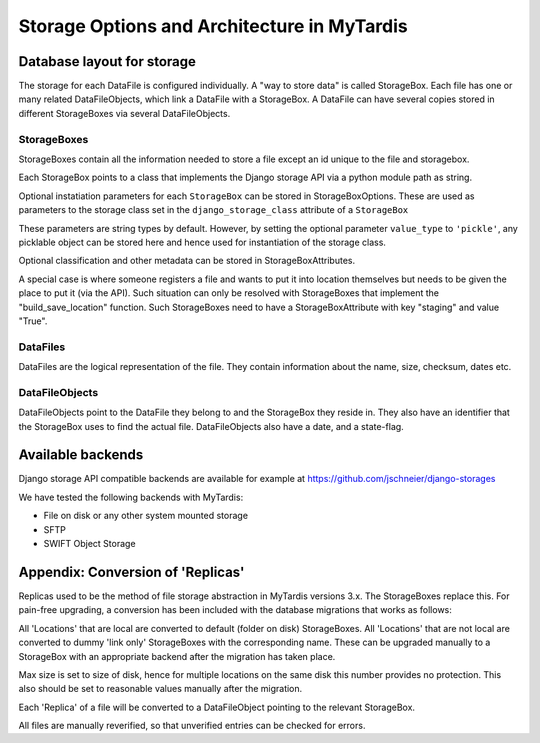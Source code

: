 ============================================
Storage Options and Architecture in MyTardis
============================================

Database layout for storage
===========================

The storage for each DataFile is configured individually. A "way to store
data" is called StorageBox. Each file has one or many related DataFileObjects,
which link a DataFile with a StorageBox.
A DataFile can have several copies stored in different StorageBoxes via several
DataFileObjects.

StorageBoxes
------------

StorageBoxes contain all the information needed to store a file except an id
unique to the file and storagebox.

Each StorageBox points to a class that implements the Django storage API via
a python module path as string.

Optional instatiation parameters for each ``StorageBox`` can be stored in
StorageBoxOptions. These are used as parameters to the storage class set in
the ``django_storage_class`` attribute of a ``StorageBox``

These parameters are string types by default. However, by
setting the optional parameter ``value_type`` to ``'pickle'``, any picklable
object can be stored here and hence used for instantiation of the storage
class.

Optional classification and other metadata can be stored in
StorageBoxAttributes.

A special case is where someone registers a file and wants to put it into
location themselves but needs to be given the place to put it (via the API).
Such situation can only be resolved with StorageBoxes that implement the
"build_save_location" function. Such StorageBoxes need to have a
StorageBoxAttribute with key "staging" and value "True".

DataFiles
---------

DataFiles are the logical representation of the file. They contain information
about the name, size, checksum, dates etc.

DataFileObjects
---------------

DataFileObjects point to the DataFile they belong to and the StorageBox they
reside in. They also have an identifier that the StorageBox uses to find the
actual file. DataFileObjects also have a date, and a state-flag.


Available backends
==================

Django storage API compatible backends are available for example at
https://github.com/jschneier/django-storages

We have tested the following backends with MyTardis:

- File on disk or any other system mounted storage
- SFTP
- SWIFT Object Storage


Appendix: Conversion of 'Replicas'
==================================

Replicas used to be the method of file storage abstraction in MyTardis
versions 3.x. The StorageBoxes replace this. For pain-free upgrading, a
conversion has been included with the database migrations that works as
follows:

All 'Locations' that are local are converted to default (folder on disk)
StorageBoxes. All 'Locations' that are not local are converted to dummy 'link
only' StorageBoxes with the corresponding name. These can be upgraded manually
to a StorageBox with an appropriate backend after the migration has taken
place.

Max size is set to size of disk, hence for multiple locations on the same disk
this number provides no protection. This also should be set to reasonable
values manually after the migration.

Each 'Replica' of a file will be converted to a DataFileObject pointing to the
relevant StorageBox.

All files are manually reverified, so that unverified entries can be checked
for errors.
